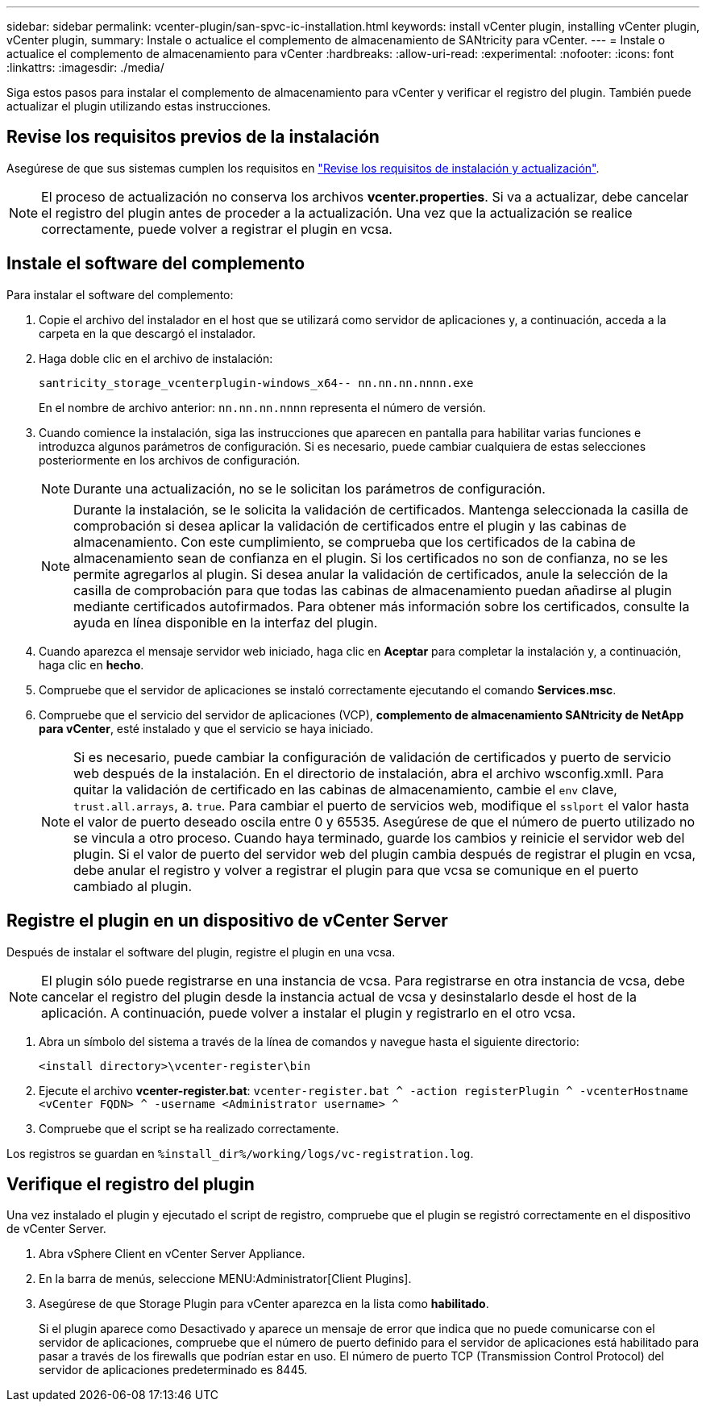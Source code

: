 ---
sidebar: sidebar 
permalink: vcenter-plugin/san-spvc-ic-installation.html 
keywords: install vCenter plugin, installing vCenter plugin, vCenter plugin, 
summary: Instale o actualice el complemento de almacenamiento de SANtricity para vCenter. 
---
= Instale o actualice el complemento de almacenamiento para vCenter
:hardbreaks:
:allow-uri-read: 
:experimental: 
:nofooter: 
:icons: font
:linkattrs: 
:imagesdir: ./media/


[role="lead"]
Siga estos pasos para instalar el complemento de almacenamiento para vCenter y verificar el registro del plugin. También puede actualizar el plugin utilizando estas instrucciones.



== Revise los requisitos previos de la instalación

Asegúrese de que sus sistemas cumplen los requisitos en link:san-spvc-ic-reqs.html["Revise los requisitos de instalación y actualización"].


NOTE: El proceso de actualización no conserva los archivos *vcenter.properties*. Si va a actualizar, debe cancelar el registro del plugin antes de proceder a la actualización. Una vez que la actualización se realice correctamente, puede volver a registrar el plugin en vcsa.



== Instale el software del complemento

Para instalar el software del complemento:

. Copie el archivo del instalador en el host que se utilizará como servidor de aplicaciones y, a continuación, acceda a la carpeta en la que descargó el instalador.
. Haga doble clic en el archivo de instalación:
+
`santricity_storage_vcenterplugin-windows_x64-- nn.nn.nn.nnnn.exe`

+
En el nombre de archivo anterior: `nn.nn.nn.nnnn` representa el número de versión.

. Cuando comience la instalación, siga las instrucciones que aparecen en pantalla para habilitar varias funciones e introduzca algunos parámetros de configuración. Si es necesario, puede cambiar cualquiera de estas selecciones posteriormente en los archivos de configuración.
+

NOTE: Durante una actualización, no se le solicitan los parámetros de configuración.

+

NOTE: Durante la instalación, se le solicita la validación de certificados. Mantenga seleccionada la casilla de comprobación si desea aplicar la validación de certificados entre el plugin y las cabinas de almacenamiento. Con este cumplimiento, se comprueba que los certificados de la cabina de almacenamiento sean de confianza en el plugin. Si los certificados no son de confianza, no se les permite agregarlos al plugin. Si desea anular la validación de certificados, anule la selección de la casilla de comprobación para que todas las cabinas de almacenamiento puedan añadirse al plugin mediante certificados autofirmados. Para obtener más información sobre los certificados, consulte la ayuda en línea disponible en la interfaz del plugin.

. Cuando aparezca el mensaje servidor web iniciado, haga clic en *Aceptar* para completar la instalación y, a continuación, haga clic en *hecho*.
. Compruebe que el servidor de aplicaciones se instaló correctamente ejecutando el comando *Services.msc*.
. Compruebe que el servicio del servidor de aplicaciones (VCP), *complemento de almacenamiento SANtricity de NetApp para vCenter*, esté instalado y que el servicio se haya iniciado.
+

NOTE: Si es necesario, puede cambiar la configuración de validación de certificados y puerto de servicio web después de la instalación. En el directorio de instalación, abra el archivo wsconfig.xmlI. Para quitar la validación de certificado en las cabinas de almacenamiento, cambie el `env` clave, `trust.all.arrays`, a. `true`. Para cambiar el puerto de servicios web, modifique el `sslport` el valor hasta el valor de puerto deseado oscila entre 0 y 65535. Asegúrese de que el número de puerto utilizado no se vincula a otro proceso. Cuando haya terminado, guarde los cambios y reinicie el servidor web del plugin. Si el valor de puerto del servidor web del plugin cambia después de registrar el plugin en vcsa, debe anular el registro y volver a registrar el plugin para que vcsa se comunique en el puerto cambiado al plugin.





== Registre el plugin en un dispositivo de vCenter Server

Después de instalar el software del plugin, registre el plugin en una vcsa.


NOTE: El plugin sólo puede registrarse en una instancia de vcsa. Para registrarse en otra instancia de vcsa, debe cancelar el registro del plugin desde la instancia actual de vcsa y desinstalarlo desde el host de la aplicación. A continuación, puede volver a instalar el plugin y registrarlo en el otro vcsa.

. Abra un símbolo del sistema a través de la línea de comandos y navegue hasta el siguiente directorio:
+
`<install directory>\vcenter-register\bin`

. Ejecute el archivo *vcenter-register.bat*:
`vcenter-register.bat ^
    -action registerPlugin ^
    -vcenterHostname <vCenter FQDN> ^
    -username <Administrator username> ^`
. Compruebe que el script se ha realizado correctamente.


Los registros se guardan en `%install_dir%/working/logs/vc-registration.log`.



== Verifique el registro del plugin

Una vez instalado el plugin y ejecutado el script de registro, compruebe que el plugin se registró correctamente en el dispositivo de vCenter Server.

. Abra vSphere Client en vCenter Server Appliance.
. En la barra de menús, seleccione MENU:Administrator[Client Plugins].
. Asegúrese de que Storage Plugin para vCenter aparezca en la lista como *habilitado*.
+
Si el plugin aparece como Desactivado y aparece un mensaje de error que indica que no puede comunicarse con el servidor de aplicaciones, compruebe que el número de puerto definido para el servidor de aplicaciones está habilitado para pasar a través de los firewalls que podrían estar en uso. El número de puerto TCP (Transmission Control Protocol) del servidor de aplicaciones predeterminado es 8445.


